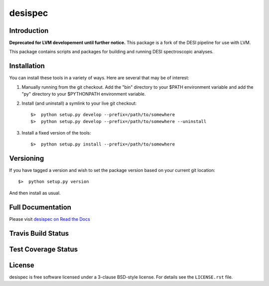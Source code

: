 ========
desispec
========

Introduction
------------

**Deprecated for LVM developement until further notice.** This package is a fork of the DESI pipeline for use with LVM. 

This package contains scripts and packages for building and running DESI spectroscopic analyses.


Installation
------------

You can install these tools in a variety of ways.  Here are several that may be of interest:

1.  Manually running from the git checkout.  Add the "bin" directory to your $PATH environment variable and add the "py" directory to your $PYTHONPATH environment variable.
2.  Install (and uninstall) a symlink to your live git checkout::

        $>  python setup.py develop --prefix=/path/to/somewhere
        $>  python setup.py develop --prefix=/path/to/somewhere --uninstall

3.  Install a fixed version of the tools::

        $>  python setup.py install --prefix=/path/to/somewhere


Versioning
----------

If you have tagged a version and wish to set the package version based on your current git location::

    $>  python setup.py version

And then install as usual.

Full Documentation
------------------

Please visit `desispec on Read the Docs`_

.. image:: https://readthedocs.org/projects/desispec/badge/?version=latest
    :target: http://desispec.readthedocs.org/en/latest/
    :alt: Documentation Status

.. _`desispec on Read the Docs`: http://desispec.readthedocs.org/en/latest/

Travis Build Status
-------------------

.. image:: https://img.shields.io/travis/desihub/desispec.svg
    :target: https://travis-ci.org/desihub/desispec
    :alt: Travis Build Status


Test Coverage Status
--------------------

.. image:: https://coveralls.io/repos/desihub/desispec/badge.svg?service=github
    :target: https://coveralls.io/github/desihub/desispec
    :alt: Test Coverage Status

License
-------

desispec is free software licensed under a 3-clause BSD-style license. For details see
the ``LICENSE.rst`` file.
